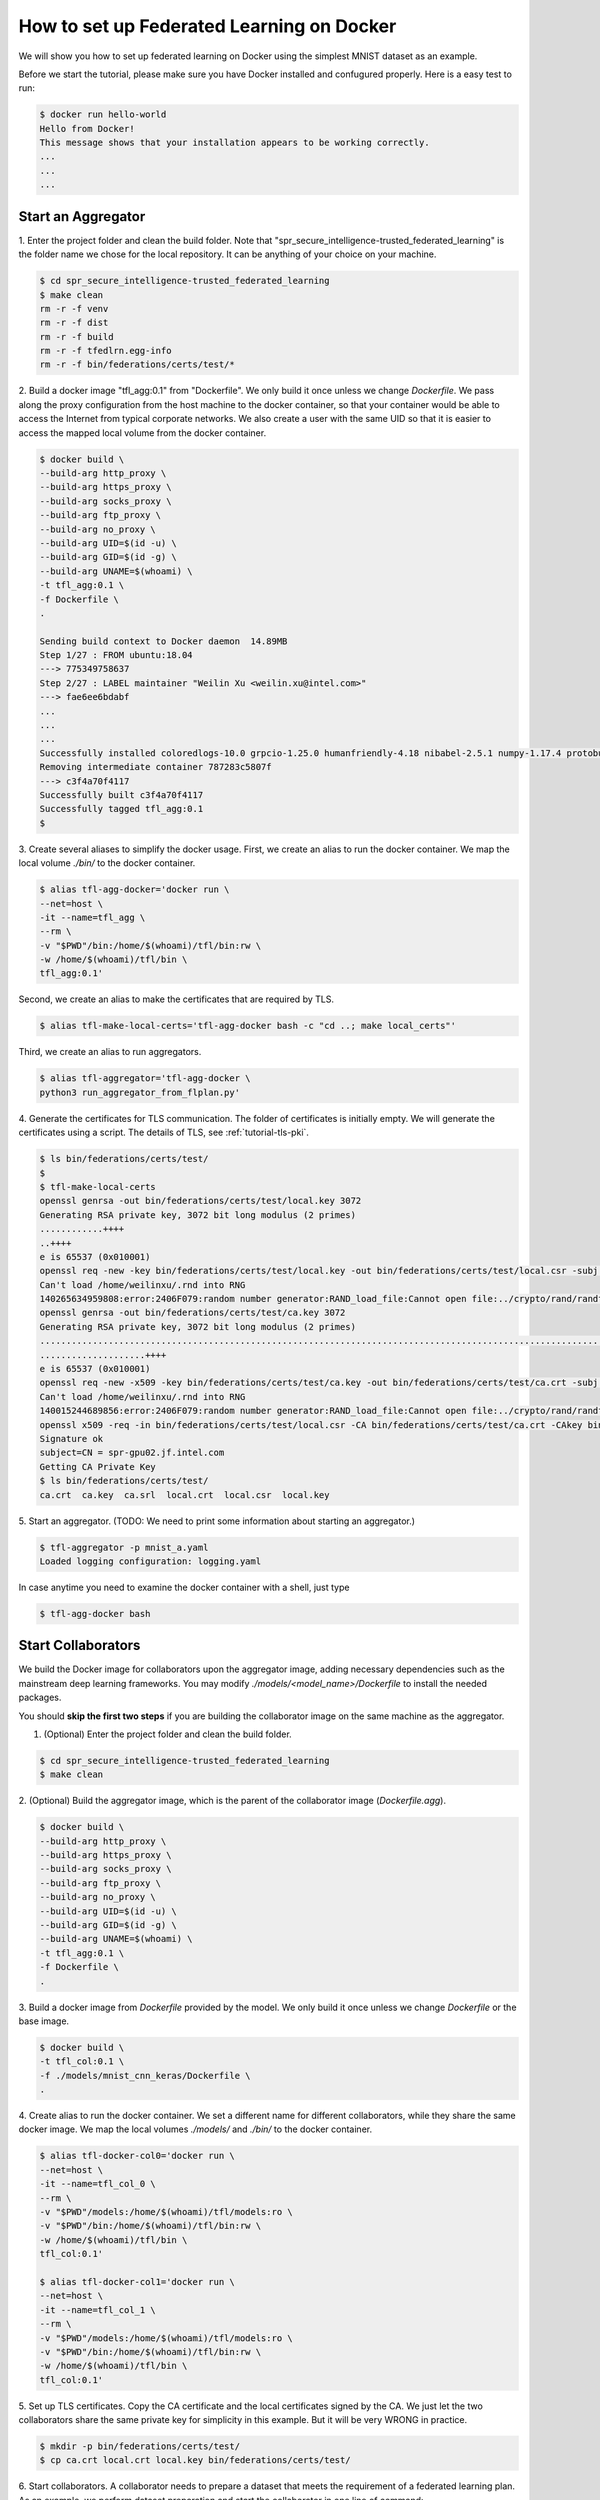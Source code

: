 
How to set up Federated Learning on Docker
-------------------------------------------

We will show you how to set up federated learning on Docker
using the simplest MNIST dataset as an example.

Before we start the tutorial, please make sure you have Docker
installed and confugured properly. Here is a easy test to run:

.. code-block:: console

  $ docker run hello-world
  Hello from Docker!
  This message shows that your installation appears to be working correctly.
  ...
  ...
  ...


Start an Aggregator
^^^^^^^^^^^^^^^^^^^^
1. Enter the project folder and clean the build folder.
Note that "spr_secure_intelligence-trusted_federated_learning"
is the folder name we chose for the local repository.
It can be anything of your choice on your machine.

.. code-block:: console

  $ cd spr_secure_intelligence-trusted_federated_learning
  $ make clean
  rm -r -f venv
  rm -r -f dist
  rm -r -f build
  rm -r -f tfedlrn.egg-info
  rm -r -f bin/federations/certs/test/*

2. Build a docker image "tfl_agg:0.1" from "Dockerfile".
We only build it once unless we change `Dockerfile`.
We pass along the proxy configuration from the host machine
to the docker container, so that your container would be
able to access the Internet from typical corporate networks.
We also create a user with the same UID so that it is easier
to access the mapped local volume from the docker container.


.. code-block:: console

  $ docker build \
  --build-arg http_proxy \
  --build-arg https_proxy \
  --build-arg socks_proxy \
  --build-arg ftp_proxy \
  --build-arg no_proxy \
  --build-arg UID=$(id -u) \
  --build-arg GID=$(id -g) \
  --build-arg UNAME=$(whoami) \
  -t tfl_agg:0.1 \
  -f Dockerfile \
  .

  Sending build context to Docker daemon  14.89MB
  Step 1/27 : FROM ubuntu:18.04
  ---> 775349758637
  Step 2/27 : LABEL maintainer "Weilin Xu <weilin.xu@intel.com>"
  ---> fae6ee6bdabf
  ...
  ...
  ...
  Successfully installed coloredlogs-10.0 grpcio-1.25.0 humanfriendly-4.18 nibabel-2.5.1 numpy-1.17.4 protobuf-3.11.1 pyyaml-5.2 six-1.13.0 tensorboardX-1.9 tfedlrn-0.0.0
  Removing intermediate container 787283c5807f
  ---> c3f4a70f4117
  Successfully built c3f4a70f4117
  Successfully tagged tfl_agg:0.1
  $

3. Create several aliases to simplify the docker usage.
First, we create an alias to run the docker container.
We map the local volume `./bin/` to the docker container.

.. code-block:: console

  $ alias tfl-agg-docker='docker run \
  --net=host \
  -it --name=tfl_agg \
  --rm \
  -v "$PWD"/bin:/home/$(whoami)/tfl/bin:rw \
  -w /home/$(whoami)/tfl/bin \
  tfl_agg:0.1'

Second, we create an alias to make the certificates that are required by TLS.

.. code-block:: console

  $ alias tfl-make-local-certs='tfl-agg-docker bash -c "cd ..; make local_certs"'

Third, we create an alias to run aggregators.

.. code-block:: console

  $ alias tfl-aggregator='tfl-agg-docker \
  python3 run_aggregator_from_flplan.py'


4. Generate the certificates for TLS communication.
The folder of certificates is initially empty.
We will generate the certificates using a script.
The details of TLS, see :ref:`tutorial-tls-pki`.

.. code-block:: console

  $ ls bin/federations/certs/test/
  $
  $ tfl-make-local-certs
  openssl genrsa -out bin/federations/certs/test/local.key 3072
  Generating RSA private key, 3072 bit long modulus (2 primes)
  ............++++
  ..++++
  e is 65537 (0x010001)
  openssl req -new -key bin/federations/certs/test/local.key -out bin/federations/certs/test/local.csr -subj /CN=spr-gpu02.jf.intel.com
  Can't load /home/weilinxu/.rnd into RNG
  140265634959808:error:2406F079:random number generator:RAND_load_file:Cannot open file:../crypto/rand/randfile.c:88:Filename=/home/weilinxu/.rnd
  openssl genrsa -out bin/federations/certs/test/ca.key 3072
  Generating RSA private key, 3072 bit long modulus (2 primes)
  ..........................................................................................................................................++++
  ....................++++
  e is 65537 (0x010001)
  openssl req -new -x509 -key bin/federations/certs/test/ca.key -out bin/federations/certs/test/ca.crt -subj "/CN=Trusted Federated Learning Test Cert Authority"
  Can't load /home/weilinxu/.rnd into RNG
  140015244689856:error:2406F079:random number generator:RAND_load_file:Cannot open file:../crypto/rand/randfile.c:88:Filename=/home/weilinxu/.rnd
  openssl x509 -req -in bin/federations/certs/test/local.csr -CA bin/federations/certs/test/ca.crt -CAkey bin/federations/certs/test/ca.key -CAcreateserial -out bin/federations/certs/test/local.crt
  Signature ok
  subject=CN = spr-gpu02.jf.intel.com
  Getting CA Private Key
  $ ls bin/federations/certs/test/
  ca.crt  ca.key  ca.srl  local.crt  local.csr  local.key


5. Start an aggregator.
(TODO: We need to print some information about starting an aggregator.)

.. code-block:: console

  $ tfl-aggregator -p mnist_a.yaml
  Loaded logging configuration: logging.yaml

In case anytime you need to examine the docker container
with a shell, just type

.. code-block:: console

  $ tfl-agg-docker bash


Start Collaborators
^^^^^^^^^^^^^^^^^^^^

We build the Docker image for collaborators upon the
aggregator image, adding necessary dependencies such as
the mainstream deep learning frameworks.
You may modify `./models/<model_name>/Dockerfile` to install
the needed packages.

You should **skip the first two steps** if you are building
the collaborator image on the same machine as the aggregator.

1. (Optional) Enter the project folder and clean the build folder.

.. code-block:: console

  $ cd spr_secure_intelligence-trusted_federated_learning
  $ make clean


2. (Optional) Build the aggregator image, which is the parent of the
collaborator image (`Dockerfile.agg`).

.. code-block:: console

  $ docker build \
  --build-arg http_proxy \
  --build-arg https_proxy \
  --build-arg socks_proxy \
  --build-arg ftp_proxy \
  --build-arg no_proxy \
  --build-arg UID=$(id -u) \
  --build-arg GID=$(id -g) \
  --build-arg UNAME=$(whoami) \
  -t tfl_agg:0.1 \
  -f Dockerfile \
  .


3. Build a docker image from `Dockerfile` provided by the model.
We only build it once unless we change `Dockerfile` or the base image.

.. code-block:: console

  $ docker build \
  -t tfl_col:0.1 \
  -f ./models/mnist_cnn_keras/Dockerfile \
  .


4. Create alias to run the docker container.
We set a different name for different collaborators,
while they share the same docker image.
We map the local volumes `./models/` and `./bin/` to the docker container.

.. code-block:: console

  $ alias tfl-docker-col0='docker run \
  --net=host \
  -it --name=tfl_col_0 \
  --rm \
  -v "$PWD"/models:/home/$(whoami)/tfl/models:ro \
  -v "$PWD"/bin:/home/$(whoami)/tfl/bin:rw \
  -w /home/$(whoami)/tfl/bin \
  tfl_col:0.1'

  $ alias tfl-docker-col1='docker run \
  --net=host \
  -it --name=tfl_col_1 \
  --rm \
  -v "$PWD"/models:/home/$(whoami)/tfl/models:ro \
  -v "$PWD"/bin:/home/$(whoami)/tfl/bin:rw \
  -w /home/$(whoami)/tfl/bin \
  tfl_col:0.1'

5. Set up TLS certificates.
Copy the CA certificate and the local certificates signed by the CA.
We just let the two collaborators share the same private key for simplicity
in this example. But it will be very WRONG in practice.

.. code-block:: console

  $ mkdir -p bin/federations/certs/test/
  $ cp ca.crt local.crt local.key bin/federations/certs/test/

6. Start collaborators.
A collaborator needs to prepare a dataset that meets the requirement
of a federated learning plan.
As an example, we perform dataset preparation and start the collaborator
in one line of command:

.. code-block:: console

  $ tfl-docker-col0 bash -c "mkdir -p ../datasets/mnist_batch; \
  python3 \
  ../models/mnist_cnn_keras/prepare_dataset.py \
  -ts=0 \
  -te=6000 \
  -vs=0 \
  -ve=1000 \
  --output_path=../datasets/mnist_batch/mnist_batch.npz; \
  python3 run_collaborator_from_flplan.py -p mnist_a.yaml -col col_0;"

  $ tfl-docker-col1 bash -c "mkdir -p ../datasets/mnist_batch; \
  python3 \
  ../models/mnist_cnn_keras/prepare_dataset.py \
  -ts=6000 \
  -te=12000 \
  -vs=1000 \
  -ve=2000 \
  --output_path=../datasets/mnist_batch/mnist_batch.npz; \
  python3 run_collaborator_from_flplan.py -p mnist_a.yaml -col col_1;"


In case anytime you need to examine the docker container
with a shell, just type

.. code-block:: console

  $ tfl-docker-col0 bash
  $ tfl-docker-col1 bash


Understand federated learning using Tensorboard
^^^^^^^^^^^^^^^^^^^^^^^^^^^^^^^^^^^^^^^^^^^^^^^^^^^^^^^^^

The aggregator collects performace readings from the
collaborators and the federation, and outputs to
Tensorboard checkpoints. You can start a separate Tensorboard
program to visualize the learning process.

.. code-block:: console

  $ tensorboard --logdir ./federation/logs

